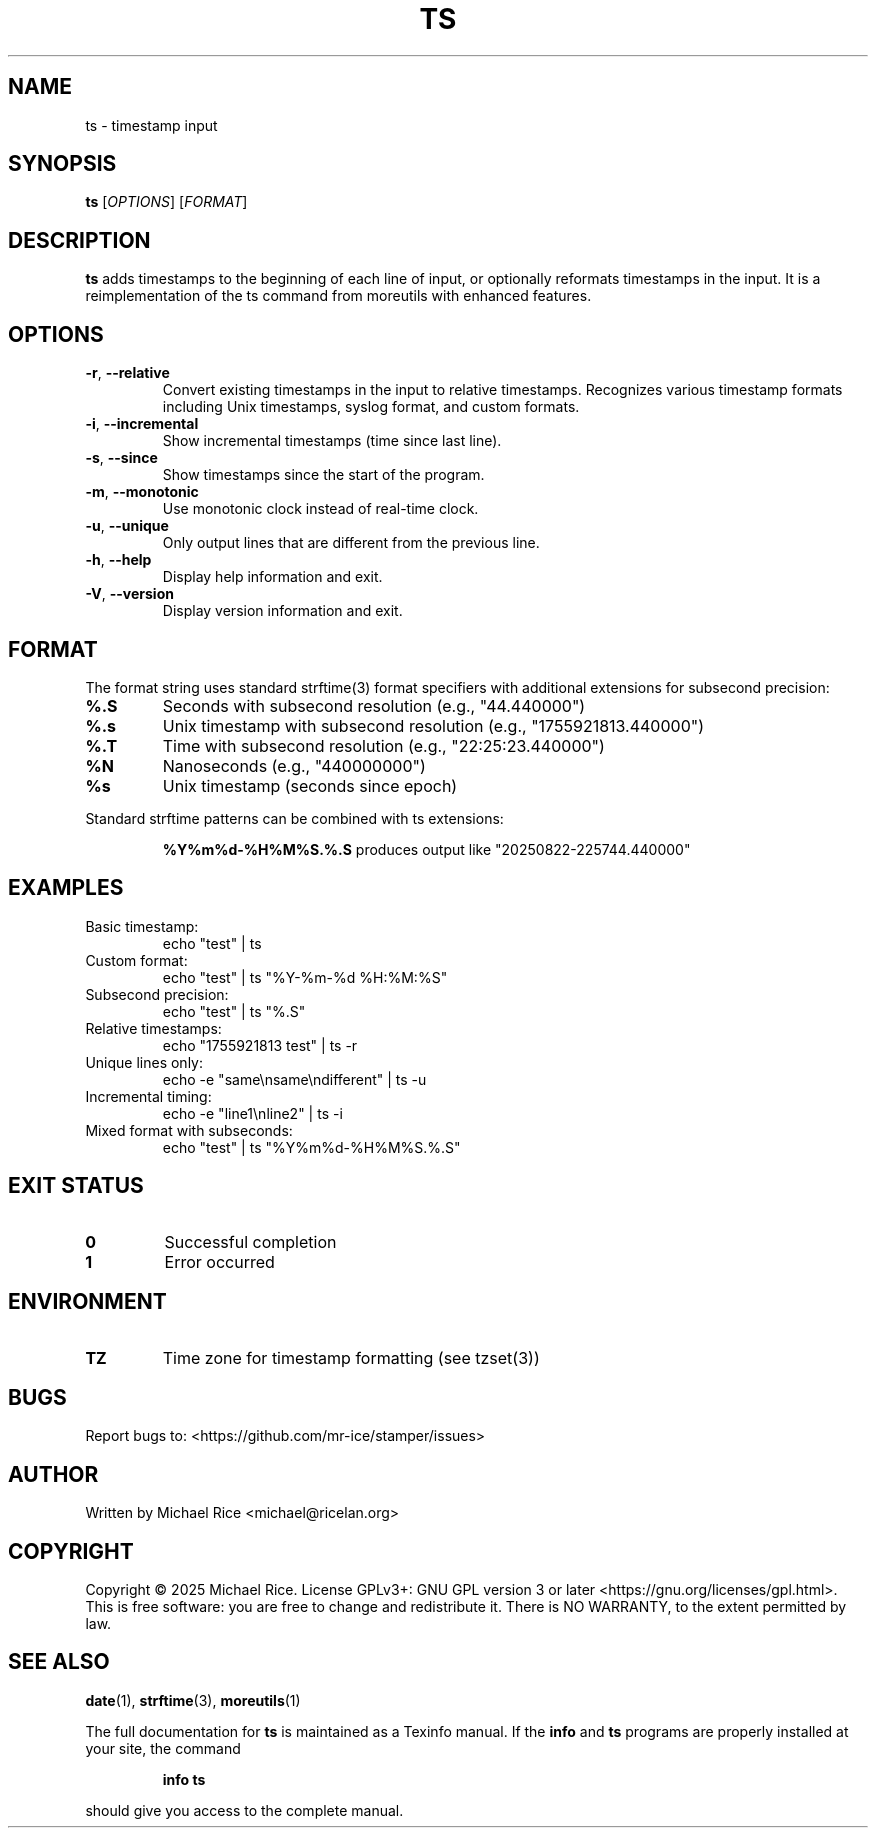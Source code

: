 .TH TS 1 "2025-08-24" "Version 1.0.0" "User Commands"
.SH NAME
ts \- timestamp input
.SH SYNOPSIS
.B ts
[\fIOPTIONS\fR] [\fIFORMAT\fR]
.SH DESCRIPTION
.B ts
adds timestamps to the beginning of each line of input, or optionally
reformats timestamps in the input. It is a reimplementation of the ts
command from moreutils with enhanced features.
.SH OPTIONS
.TP
.BR \-r ", " \-\-relative
Convert existing timestamps in the input to relative timestamps.
Recognizes various timestamp formats including Unix timestamps,
syslog format, and custom formats.
.TP
.BR \-i ", " \-\-incremental
Show incremental timestamps (time since last line).
.TP
.BR \-s ", " \-\-since
Show timestamps since the start of the program.
.TP
.BR \-m ", " \-\-monotonic
Use monotonic clock instead of real-time clock.
.TP
.BR \-u ", " \-\-unique
Only output lines that are different from the previous line.
.TP
.BR \-h ", " \-\-help
Display help information and exit.
.TP
.BR \-V ", " \-\-version
Display version information and exit.
.SH FORMAT
The format string uses standard strftime(3) format specifiers with
additional extensions for subsecond precision:
.TP
.B %.S
Seconds with subsecond resolution (e.g., "44.440000")
.TP
.B %.s
Unix timestamp with subsecond resolution (e.g., "1755921813.440000")
.TP
.B %.T
Time with subsecond resolution (e.g., "22:25:23.440000")
.TP
.B %N
Nanoseconds (e.g., "440000000")
.TP
.B %s
Unix timestamp (seconds since epoch)
.PP
Standard strftime patterns can be combined with ts extensions:
.IP
.B "%Y%m%d-%H%M%S.%.S"
produces output like "20250822-225744.440000"
.SH EXAMPLES
.TP
Basic timestamp:
.EX
echo "test" | ts
.EE
.TP
Custom format:
.EX
echo "test" | ts "%Y-%m-%d %H:%M:%S"
.EE
.TP
Subsecond precision:
.EX
echo "test" | ts "%.S"
.EE
.TP
Relative timestamps:
.EX
echo "1755921813 test" | ts -r
.EE
.TP
Unique lines only:
.EX
echo -e "same\\nsame\\ndifferent" | ts -u
.EE
.TP
Incremental timing:
.EX
echo -e "line1\\nline2" | ts -i
.EE
.TP
Mixed format with subseconds:
.EX
echo "test" | ts "%Y%m%d-%H%M%S.%.S"
.EE
.SH EXIT STATUS
.TP
.B 0
Successful completion
.TP
.B 1
Error occurred
.SH ENVIRONMENT
.TP
.B TZ
Time zone for timestamp formatting (see tzset(3))
.SH BUGS
Report bugs to: <https://github.com/mr-ice/stamper/issues>
.SH AUTHOR
Written by Michael Rice <michael@ricelan.org>
.SH COPYRIGHT
Copyright \(co 2025 Michael Rice. License GPLv3+: GNU GPL version 3 or later
<https://gnu.org/licenses/gpl.html>.
This is free software: you are free to change and redistribute it.
There is NO WARRANTY, to the extent permitted by law.
.SH "SEE ALSO"
.BR date (1),
.BR strftime (3),
.BR moreutils (1)
.PP
The full documentation for
.B ts
is maintained as a Texinfo manual. If the
.B info
and
.B ts
programs are properly installed at your site, the command
.IP
.B info ts
.PP
should give you access to the complete manual. 